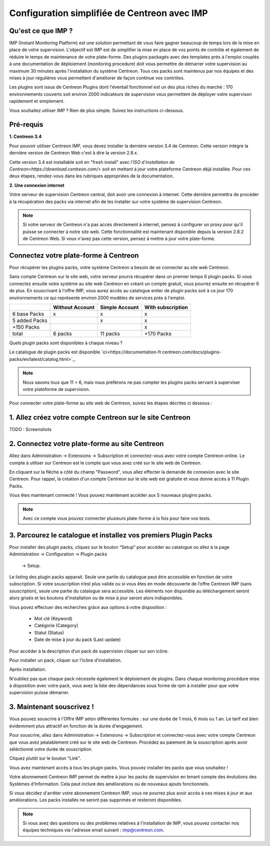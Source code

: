 .. _impconfiguration:

=============================================
Configuration simplifiée de Centreon avec IMP
=============================================

Qu'est ce que IMP ? 
-------------------

IMP (Instant Monitoring Platform) est une solution permettant de vous faire gagner beaucoup 
de temps lors de la mise en place de votre supervision. L'objectif est IMP est de simplifier la 
mise en place de vos points de contrôle et également de réduire le temps de maintenance de votre 
plate-forme. Des plugins packagés avec des templates près à l'emploi couplés à une documentation 
de déploiement (monitoring procedure) doit vous permettre de démarrer votre supervision au maximum 
30 minutes après l'installation du système Centreon. Tous ces packs sont maintenus par nos équipes 
et des mises à jour régulières vous permettent d'améliorer de façon continue vos contrôles.

Les plugins sont issus de Centreon Plugins dont l'éventail fonctionnel est un des plus riches du 
marché : 170 environnements couverts soit environ 2000 indicateurs de supervision vous permettent 
de déployer votre supervison rapidement et simplement. 

Vous souhaitez utiliser IMP ? Rien de plus simple. Suivez les instructions ci-dessous.

Pré-requis
----------

**1. Centreon 3.4**

Pour pouvoir utiliser Centreon IMP, vous devez installer la dernière version 3.4 de 
Centreon. Cette version intègre la dernière version de Centreon Web c'est à dire la 
version 2.8.x. 

Cette version 3.4 est installable soit en "fresh install" avec `l'ISO d'installation de Centreon<https://download.centreon.com/>`
soit en mettant à jour votre plateforme Centreon déjà installée. Pour ces deux étapes, 
rendez-vous dans les rubriques appropriées de la documentation.

**2. Une connexion internet**

Votre serveur de supervision Centreon central, doit avoir une connexion à internet. Cette 
dernière permettra de procéder à la récupération des packs via internet afin de 
les installer sur votre système de supervision Centreon.

.. note::
    Si votre serveur de Centreon n'a pas accès directement à internet, pensez à 
    configurer un proxy pour qu'il puisse se connecter à notre site web. Cette fonctionnalité 
    est maintenant disponible depuis la version 2.8.2 de Centreon Web. Si vous n'avez pas cette 
    version, pensez à mettre à jour votre plate-forme.


Connectez votre plate-forme à Centreon 
--------------------------------------

Pour récupérer les plugins packs, votre système Centreon a besoin de se connecter au 
site web Centreon. 

Sans compte Centreon sur le site web, votre serveur pourra récupérer dans un premier temps 6 plugin 
packs. Si vous connectez ensuite votre système au site web Centreon en créant un compte gratuit, vous pourrez 
ensuite en récupérer 6 de plus. En souscrivant à l'offre IMP, vous aurez accès au catalogue 
entier de plugin packs soit à ce jour 170 environnements ce qui représente environ 2000 modèles 
de services près à l'emploi.

+---------------+-----------------+----------------+-------------------+
|               | Without Account | Simple Account | With subscription |
+===============+=================+================+===================+
| 6 base Packs  |        x        |        x       |         x         |
+---------------+-----------------+----------------+-------------------+
| 5 added Packs |                 |        x       |         x         |
+---------------+-----------------+----------------+-------------------+
| +150 Packs    |                 |                |         x         |
+---------------+-----------------+----------------+-------------------+
|         total |    6 packs      |      11 packs  |     +170 Packs    |
+---------------+-----------------+----------------+-------------------+

Quels plugin packs sont disponibles à chaque niveau ?

+------------------------+---------------------------------------------+
| Souscription           | Contenu                                     |
+========================+=============================================+
|Plugins packs gratuits  | Cisco standard (SNMP)					   |
|                        | Linux (SNMP)								   |
|                        | MySQL                                       |
|                        | Printer standard (SNMP)                     |
|                        | UPS Standard (SNMP)                         |
|                        | Windows (SNMP)							   |
|                        | Centreon (central)                          |
|                        | Centreon DB                                 |
|                        | Centreon Poller                             |
|                        | Centreon Map                                |
|                        | Centreon MBI                                |
+------------------------+---------------------------------------------+
|Avec un compte          | DHCP                                        |
|utilisateur             | DNS                                         |
|                        | FTP                                         |
|                        | HTTP                                        |
|                        | LDAP                                        |
+------------------------+---------------------------------------------+
|Avec une souscription   | Tous les packs du catalogue                 |
+------------------------+---------------------------------------------+

Le catalogue de plugin packs est disponible `ici<https://documentation-fr.centreon.com/docs/plugins-packs/en/latest/catalog.html>`_.

.. note::
	Nous savons tous que 11 = 6, mais nous préférons ne pas compter les plugins 
	packs servant à superviser votre plateforme de supervision.

Pour connecter votre plate-forme au site web de Centreon, suivez les étapes décrites ci dessous : 


1. Allez créez votre compte Centreon sur le site Centreon
---------------------------------------------------------

TODO : Screenshots

2. Connectez votre plate-forme au site Centreon
-----------------------------------------------

Allez dans Administration -> Extensions -> Subscription et connectez-vous avec 
votre compte Centreon online. Le compte à utiliser sur Centreon est le compte 
que vous avez créé sur le site web de Centreon.

.. image:: /_static/images/configuration/imp3.png
   :align: center

En cliquant sur la flêche a côté du champ "Password", vous allez effecter la 
demande de connexion avec le site Centreon. Pour rappel,  la création d'un compte Centreon sur 
le site web est gratuite et vous donne accès à 11 Plugin Packs.

.. image:: /_static/images/configuration/imp4.png
   :align: center

Vous êtes maintenant connecté ! Vous pouvez maintenant accéder aux 5 nouveaux plugins packs. 

.. note::
    Avec ce compte vous pouvez connecter plusieurs plate-forme à la fois pour faire vos tests.

3. Parcourez le catalogue et installez vos premiers Plugin Packs
----------------------------------------------------------------

Pour installer des plugin packs, cliquez sur le bouton “Setup” pour accéder 
au catalogue ou allez à la page Administration -> Configuration -> Plugin packs
 -> Setup.

.. image:: /_static/images/configuration/imp1.png
   :align: center

Le listing des plugin packs apparait. Seule une partie du catalogue peut être accessible
en fonction de votre subscription. Si votre souscription n’est plus valide ou si vous 
êtes en mode découverte de l’offre Centreon IMP (sans souscription), seule une partie
du catalogue sera accessible. Les éléments non disponible au téléchargement seront 
alors grisés et les boutons d'installation ou de mise à jour seront alors indisponibles.

Vous povez effectuer des recherches grâce aux options à votre disposition :

  * Mot clé (Keyword)
  * Catégorie (Category)
  * Statut (Status)
  * Date de mise à jour du pack (Last update)

Pour accéder à la description d’un pack de supervision cliquer sur son icône.

.. image:: /_static/images/configuration/imp2.png
   :align: center

Pour installer un pack, cliquer sur l’icône d’installation.

.. image:: /_static/images/configuration/imp5.png
   :align: center

Après installation.

.. image:: /_static/images/configuration/imp6.png
   :align: center

N'oubliez pas que chaque pack nécessite également le déploiement de plugins. Dans chaque monitoring 
procédure mise à disposition avec votre pack, vous avez la liste des dépendances sous forme de rpm 
à installer pour que votre supervision puisse démarrer. 

.. note:
    Pensez à déployer tous les rpms sur chaque poller qui le nécessitent. Sinon votre supervision ne 
    pourra pas fonctionner.


3. Maintenant souscrivez !
--------------------------

Vous pouvez souscrire à l'Offre IMP selon différentes formules : sur une durée de 1 mois, 
6 mois ou 1 an. Le tarif est bien évidemment plus attractif en fonction de la durée d'engagement.

Pour souscrire, allez dans Administration -> Extensions -> Subscription et connectez-vous 
avec votre compte Centreon que vous avez péalablement créé sur le site web de Centreon. Procédez au 
paiement de la souscription après avoir séléctionné votre durée de souscription.

Cliquez plutôt sur le bouton "Link".

.. image:: /_static/images/configuration/imp4.png
   :align: center

Vous avez maintenant accès à tous les plugin packs. Vous pouvez installer les packs que vous souhaitez !

Votre abonnement Centreon IMP permet de mettre à jour les packs de supervision en tenant compte des 
évolutions des Systèmes d’Information. Cela peut inclure des améliorations ou de nouveaux ajouts 
fonctionnels.

Si vous décidez d'arrêter votre abonnement Centreon IMP, vous ne pourrez plus avoir accès à ces 
mises à jour et aux améliorations. Les packs installés ne seront pas supprimés et resteront disponibles.

.. note:: 
    Si vous avez des questions ou des problèmes relatives à l'installation de IMP, vous pouvez contacter
    nos équipes techniques via l'adresse email suivant : imp@centreon.com.

